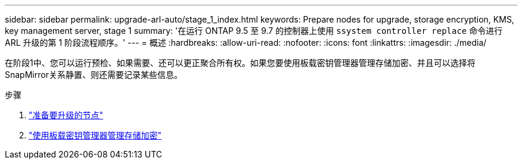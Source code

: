 ---
sidebar: sidebar 
permalink: upgrade-arl-auto/stage_1_index.html 
keywords: Prepare nodes for upgrade, storage encryption, KMS, key management server, stage 1 
summary: '在运行 ONTAP 9.5 至 9.7 的控制器上使用 `ssystem controller replace` 命令进行 ARL 升级的第 1 阶段流程顺序。' 
---
= 概述
:hardbreaks:
:allow-uri-read: 
:nofooter: 
:icons: font
:linkattrs: 
:imagesdir: ./media/


[role="lead"]
在阶段1中、您可以运行预检、如果需要、还可以更正聚合所有权。如果您要使用板载密钥管理器管理存储加密、并且可以选择将SnapMirror关系静置、则还需要记录某些信息。

.步骤
. link:prepare_nodes_for_upgrade.html["准备要升级的节点"]
. link:manage_storage_encryption_using_okm.html["使用板载密钥管理器管理存储加密"]

